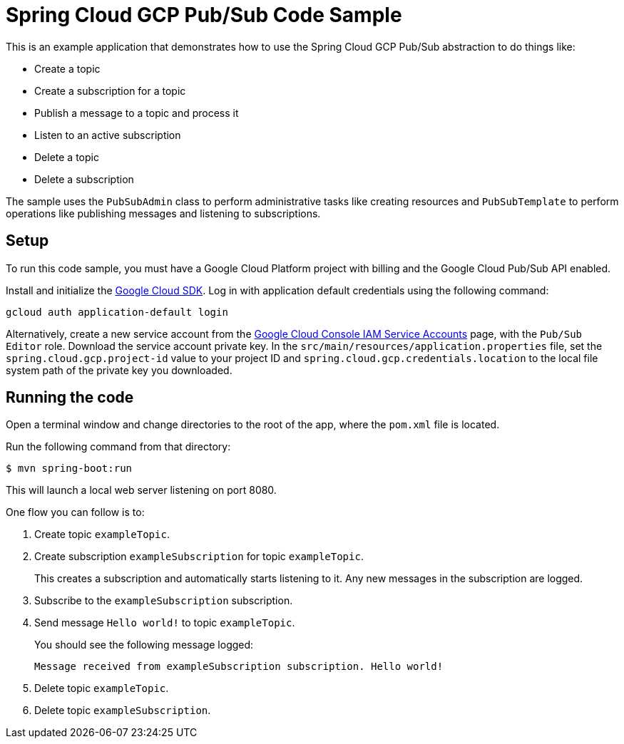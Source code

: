 = Spring Cloud GCP Pub/Sub Code Sample

This is an example application that demonstrates how to use the Spring Cloud GCP Pub/Sub abstraction
to do things like:

* Create a topic
* Create a subscription for a topic
* Publish a message to a topic and process it
* Listen to an active subscription
* Delete a topic
* Delete a subscription

The sample uses the `PubSubAdmin` class to perform administrative tasks like creating resources and
`PubSubTemplate` to perform operations like publishing messages and listening to subscriptions.

== Setup

To run this code sample, you must have a Google Cloud Platform project with billing and the Google
Cloud Pub/Sub API enabled.

Install and initialize the https://cloud.google.com/sdk/[Google Cloud SDK]. Log in with
application default credentials using the following command:

----
gcloud auth application-default login
----

Alternatively, create a new service account from the
https://console.cloud.google.com/iam-admin/serviceaccounts/project[Google Cloud Console IAM Service
Accounts] page, with the `Pub/Sub Editor` role.
Download the service account private key.
In the `src/main/resources/application.properties` file, set the `spring.cloud.gcp.project-id` value
to your project ID and `spring.cloud.gcp.credentials.location` to the local file system path of
the private key you downloaded.

== Running the code

Open a terminal window and change directories to the root of the app, where the `pom.xml` file is
located.

Run the following command from that directory:

----
$ mvn spring-boot:run
----

This will launch a local web server listening on port 8080.

One flow you can follow is to:

1. Create topic `exampleTopic`.

2. Create subscription `exampleSubscription` for topic `exampleTopic`.
+
This creates a subscription and automatically starts listening to it.
Any new messages in the subscription are logged.

3. Subscribe to the `exampleSubscription` subscription.

4. Send message `Hello world!` to topic `exampleTopic`.
+
You should see the following message logged:
+
----
Message received from exampleSubscription subscription. Hello world!
----

5. Delete topic `exampleTopic`.

6. Delete topic `exampleSubscription`.
